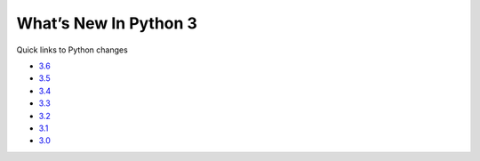 .. _python-news:

========================
 What’s New In Python 3
========================

Quick links to Python changes

.. * `3.10 <https://docs.python.org/3/whatsnew/3.10.html>`_
.. * `3.9 <https://docs.python.org/3/whatsnew/3.9.html>`_
.. * `3.8 <https://docs.python.org/3/whatsnew/3.8.html>`_
.. * `3.7 <https://docs.python.org/3/whatsnew/3.7.html>`_

* `3.6 <https://docs.python.org/3/whatsnew/3.6.html>`_
* `3.5 <https://docs.python.org/3/whatsnew/3.5.html>`_
* `3.4 <https://docs.python.org/3/whatsnew/3.4.html>`_
* `3.3 <https://docs.python.org/3/whatsnew/3.3.html>`_
* `3.2 <https://docs.python.org/3/whatsnew/3.2.html>`_
* `3.1 <https://docs.python.org/3/whatsnew/3.1.html>`_
* `3.0 <https://docs.python.org/3/whatsnew/3.0.html>`_
